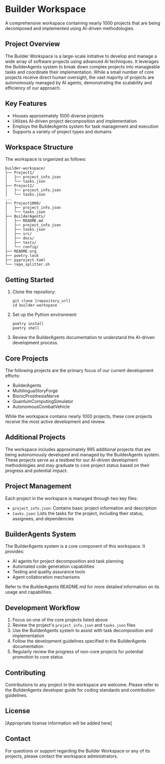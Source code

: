 * Builder Workspace

A comprehensive workspace containing nearly 1000 projects that are being decomposed and implemented using AI-driven methodologies.

** Project Overview

The Builder Workspace is a large-scale initiative to develop and manage a wide array of software projects using advanced AI techniques. It leverages the BuilderAgents system to break down complex projects into manageable tasks and coordinate their implementation. While a small number of core projects receive direct human oversight, the vast majority of projects are autonomously managed by AI agents, demonstrating the scalability and efficiency of our approach.

** Key Features

- Houses approximately 1000 diverse projects
- Utilizes AI-driven project decomposition and implementation
- Employs the BuilderAgents system for task management and execution
- Supports a variety of project types and domains

** Workspace Structure

The workspace is organized as follows:

#+BEGIN_SRC
builder-workspace/
├── Project1/
│   ├── project_info.json
│   └── tasks.json
├── Project2/
│   ├── project_info.json
│   └── tasks.json
...
├── Project1000/
│   ├── project_info.json
│   └── tasks.json
├── BuilderAgents/
│   ├── README.md
│   ├── project_info.json
│   ├── tasks.json
│   ├── src/
│   ├── docs/
│   ├── tests/
│   └── config/
├── README.org
├── poetry.lock
├── pyproject.toml
└── repo_splitter.sh
#+END_SRC

** Getting Started

1. Clone the repository:
   #+BEGIN_SRC shell
   git clone [repository_url]
   cd builder-workspace
   #+END_SRC

2. Set up the Python environment:
   #+BEGIN_SRC shell
   poetry install
   poetry shell
   #+END_SRC

3. Review the BuilderAgents documentation to understand the AI-driven development process.

** Core Projects

The following projects are the primary focus of our current development efforts:

- BuilderAgents
- MultilinguaStoryForge
- BionicProsthesisNerve
- QuantumComputingSimulator
- AutonomousCombatVehicle

While the workspace contains nearly 1000 projects, these core projects receive the most active development and review.

** Additional Projects

The workspace includes approximately 995 additional projects that are being autonomously developed and managed by the BuilderAgents system. These projects serve as a testbed for our AI-driven development methodologies and may graduate to core project status based on their progress and potential impact.

** Project Management

Each project in the workspace is managed through two key files:

- ~project_info.json~: Contains basic project information and description
- ~tasks.json~: Lists the tasks for the project, including their status, assignees, and dependencies

** BuilderAgents System

The BuilderAgents system is a core component of this workspace. It provides:

- AI agents for project decomposition and task planning
- Automated code generation capabilities
- Testing and quality assurance tools
- Agent collaboration mechanisms

Refer to the BuilderAgents README.md for more detailed information on its usage and capabilities.

** Development Workflow

1. Focus on one of the core projects listed above
2. Review the project's ~project_info.json~ and ~tasks.json~ files
3. Use the BuilderAgents system to assist with task decomposition and implementation
4. Follow the development guidelines specified in the BuilderAgents documentation
5. Regularly review the progress of non-core projects for potential promotion to core status

** Contributing

Contributions to any project in the workspace are welcome. Please refer to the BuilderAgents developer guide for coding standards and contribution guidelines.

** License

[Appropriate license information will be added here]

** Contact

For questions or support regarding the Builder Workspace or any of its projects, please contact the workspace administrators.
